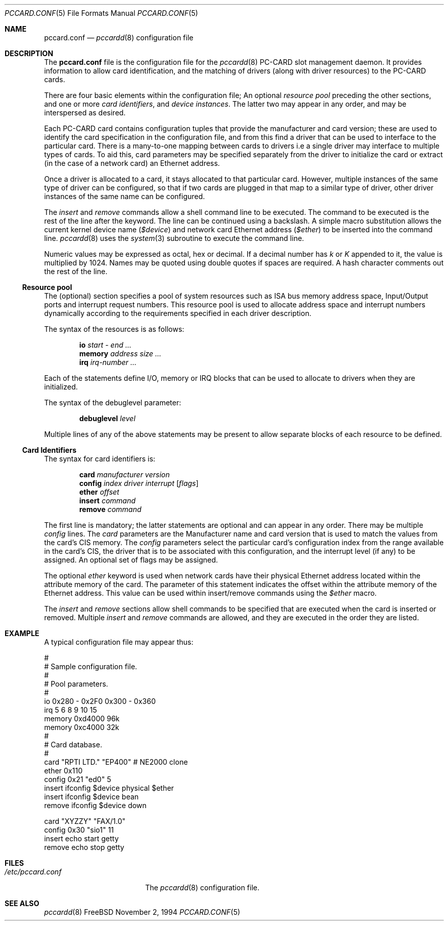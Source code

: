 .\"
.\" Copyright (c) 1994 Andrew McRae.  All rights reserved.
.\"
.\" Redistribution and use in source and binary forms, with or without
.\" modification, are permitted provided that the following conditions
.\" are met:
.\" 1. Redistributions of source code must retain the above copyright
.\"    notice, this list of conditions and the following disclaimer.
.\" 2. Redistributions in binary form must reproduce the above copyright
.\"    notice, this list of conditions and the following disclaimer in the
.\"    documentation and/or other materials provided with the distribution.
.\" 3. The name of the author may not be used to endorse or promote products
.\"    derived from this software without specific prior written permission.
.\"
.\" THIS SOFTWARE IS PROVIDED BY THE AUTHOR ``AS IS'' AND ANY EXPRESS OR
.\" IMPLIED WARRANTIES, INCLUDING, BUT NOT LIMITED TO, THE IMPLIED WARRANTIES
.\" OF MERCHANTABILITY AND FITNESS FOR A PARTICULAR PURPOSE ARE DISCLAIMED.
.\" IN NO EVENT SHALL THE AUTHOR BE LIABLE FOR ANY DIRECT, INDIRECT,
.\" INCIDENTAL, SPECIAL, EXEMPLARY, OR CONSEQUENTIAL DAMAGES (INCLUDING, BUT
.\" NOT LIMITED TO, PROCUREMENT OF SUBSTITUTE GOODS OR SERVICES; LOSS OF USE,
.\" DATA, OR PROFITS; OR BUSINESS INTERRUPTION) HOWEVER CAUSED AND ON ANY
.\" THEORY OF LIABILITY, WHETHER IN CONTRACT, STRICT LIABILITY, OR TORT
.\" (INCLUDING NEGLIGENCE OR OTHERWISE) ARISING IN ANY WAY OUT OF THE USE OF
.\" THIS SOFTWARE, EVEN IF ADVISED OF THE POSSIBILITY OF SUCH DAMAGE.
.\"
.\"     $Id: pccard.conf.5,v 1.8 1999/07/12 20:12:16 nik Exp $
.\"
.Dd November 2, 1994
.Dt PCCARD.CONF 5
.Os FreeBSD
.Sh NAME
.Nm pccard.conf
.Nd
.Xr pccardd 8
configuration file
.Sh DESCRIPTION
The
.Nm
file is the configuration file for the
.Xr pccardd 8
PC-CARD slot management daemon.
It provides information to allow card
identification, and the matching of drivers (along
with driver resources) to the PC-CARD cards.
.Pp
There are four basic elements within the configuration file;
An optional
.Em "resource pool"
preceding the other sections,
and one or more
.Em "card identifiers" ,
and
.Em "device instances" .
The latter two may appear in any order, and may be
interspersed as desired.
.Pp
Each PC-CARD card contains configuration tuples that provide
the manufacturer and card version; these are used
to identify the card specification in the configuration
file, and from this find a driver that can be used to
interface to the particular card. There is a many-to-one mapping
between cards to drivers i.e a single driver may interface to
multiple types of cards. To aid this, card parameters may be
specified separately from the driver to initialize the card or
extract (in the case of a network card) an Ethernet address.
.Pp
Once a driver is allocated to a card, it stays
allocated to that particular card.
However, multiple instances of the same type of driver can be
configured, so that if two cards are plugged in that map to a
similar type of driver, other driver instances of the same name
can be configured.
.Pp
The
.Em insert
and
.Em remove
commands allow a shell command line to be executed.
The command to be executed is the rest of the line after
the keyword. The line can be continued using a backslash.
A simple
macro substitution allows the current kernel device name
.Em ( $device )
and
network card Ethernet address
.Em ( $ether )
to be inserted into the command line.
.Xr pccardd 8
uses the
.Xr system 3
subroutine to execute the command line.
.Pp
Numeric values may be expressed as octal, hex or decimal.
If a decimal number has
.Em k
or
.Em K
appended to it, the value is multiplied by 1024. Names may be
quoted using double quotes if spaces are required.
A hash character comments out the rest of the line.
.Ss "Resource pool"
The (optional) section specifies a pool of system resources
such as ISA bus memory address space, Input/Output ports and
interrupt request numbers. This resource pool is used
to allocate address space and interrupt numbers dynamically
according to the requirements specified in each driver
description.
.Pp
The syntax of the resources is as follows:
.Pp
.Dl io Ar start - end ...
.Dl memory Ar address size ...
.Dl irq Ar irq-number ...
.Pp
Each of the statements define I/O, memory or IRQ
blocks that can be used to allocate to drivers when
they are initialized.
.Pp
The syntax of the debuglevel parameter:
.Pp
.Dl debuglevel Ar level
.Pp
Multiple lines of any of the above statements may be
present to allow separate blocks of each resource to be
defined.
.Ss "Card Identifiers"
The syntax for card identifiers is:
.Pp
.Dl card Ar manufacturer version
.Dl config Ar index driver interrupt [ flags ]
.Dl ether Ar offset
.Dl insert Ar command
.Dl remove Ar command
.Pp
The first line is mandatory;
the latter statements are optional and can appear in
any order. There may be multiple
.Em config
lines.
The
.Em card
parameters are the Manufacturer name and card version that
is used to match the values from the card's CIS memory. The
.Em config
parameters select the particular card's configuration index
from the range available in the card's CIS, the driver that
is to be associated with this configuration, and the interrupt
level (if any) to be assigned. An optional set of flags may
be assigned.
.Pp
The optional
.Em ether
keyword is used when network cards have their physical Ethernet address
located within the attribute memory of the card. The parameter of this
statement indicates the offset within the attribute memory of the
Ethernet address. This value can be used within insert/remove
commands using the
.Em $ether
macro.
.Pp
The
.Em insert
and
.Em remove
sections allow shell commands to be specified that are executed
when the card is inserted or removed. Multiple
.Em insert
and
.Em remove
commands are allowed, and they are executed in the order they
are listed.
.Sh EXAMPLE
A typical configuration file may appear thus:
.Bd -literal
#
# Sample configuration file.
#
# Pool parameters.
#
io 0x280 - 0x2F0 0x300 - 0x360
irq 5 6 8 9 10 15
memory 0xd4000 96k
memory 0xc4000 32k
#
# Card database.
#
card "RPTI LTD." "EP400"  # NE2000 clone
       ether 0x110
       config 0x21 "ed0" 5
       insert ifconfig $device physical $ether
       insert ifconfig $device bean
       remove ifconfig $device down

card "XYZZY" "FAX/1.0"
       config 0x30 "sio1" 11
       insert echo start getty
       remove echo stop getty

.Ed
.Sh FILES
.Bl -tag -width /etc/pccard.conf -compact
.It Pa /etc/pccard.conf
The
.Xr pccardd 8
configuration file.
.El
.Sh SEE ALSO
.Xr pccardd 8
